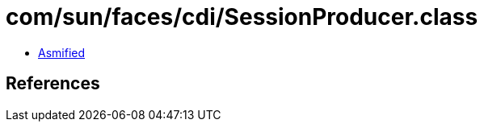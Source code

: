 = com/sun/faces/cdi/SessionProducer.class

 - link:SessionProducer-asmified.java[Asmified]

== References

